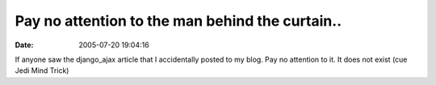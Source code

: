 Pay no attention to the man behind the curtain..
################################################
:date: 2005-07-20 19:04:16

If anyone saw the django\_ajax article that I accidentally posted to my
blog. Pay no attention to it. It does not exist (cue Jedi Mind Trick)
